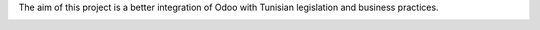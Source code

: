 The aim of this project is a better integration of Odoo with Tunisian legislation and business practices.

.. image:: static/description/tn_chart.png
  :width: 600

.. image:: static/description/tn_taxes.png
  :width: 600